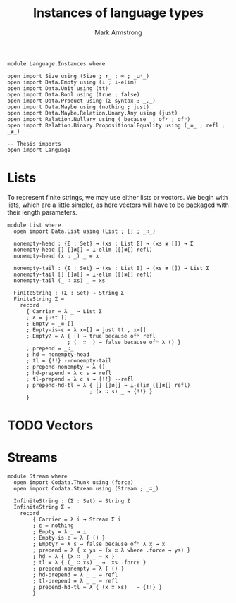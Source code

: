 #+Title: Instances of language types
#+Author: Mark Armstrong
#+Description: Languages for us use a generic “sequence” interface.
#+Description: This file contains implementations includings lists and streams.
#+Startup: noindent

#+begin_src agda2
module Language.Instances where

open import Size using (Size ; ↑_ ; ∞ ; _⊔ˢ_)
open import Data.Empty using (⊥ ; ⊥-elim)
open import Data.Unit using (tt)
open import Data.Bool using (true ; false)
open import Data.Product using (Σ-syntax ; _,_)
open import Data.Maybe using (nothing ; just)
open import Data.Maybe.Relation.Unary.Any using (just)
open import Relation.Nullary using (_because_ ; ofʸ ; ofⁿ)
open import Relation.Binary.PropositionalEquality using (_≡_ ; refl ; _≢_)

-- Thesis imports
open import Language
#+end_src

* Lists

To represent finite strings, we may use either lists or vectors.
We begin with lists, which are a little simpler, as here vectors
will have to be packaged with their length parameters.
#+begin_src agda2
module List where
  open import Data.List using (List ; [] ; _∷_)

  nonempty-head : {Σ : Set} → (xs : List Σ) → (xs ≢ []) → Σ
  nonempty-head [] []≢[] = ⊥-elim ([]≢[] refl)
  nonempty-head (x ∷ _) _ = x
  
  nonempty-tail : {Σ : Set} → (xs : List Σ) → (xs ≢ []) → List Σ
  nonempty-tail [] []≢[] = ⊥-elim ([]≢[] refl)
  nonempty-tail (_ ∷ xs) _ = xs
  
  FiniteString : (Σ : Set) → String Σ
  FiniteString Σ = 
    record
      { Carrier = λ _ → List Σ
      ; ε = just []
      ; Empty = _≡ []
      ; Empty-is-ε = λ x≡[] → just tt , x≡[]
      ; Empty? = λ { [] → true because ofʸ refl
                   ; (_ ∷ _) → false because ofⁿ λ () }
      ; prepend = _∷_
      ; hd = nonempty-head
      ; tl = {!!} --nonempty-tail
      ; prepend-nonempty = λ ()
      ; hd-prepend = λ c s → refl
      ; tl-prepend = λ c s → {!!} --refl
      ; prepend-hd-tl = λ { [] []≢[] → ⊥-elim ([]≢[] refl)
                          ; (x ∷ s) _ → {!!} }
      }
#+end_src

* TODO Vectors

* Streams

#+begin_src agda2
module Stream where
  open import Codata.Thunk using (force)
  open import Codata.Stream using (Stream ; _∷_)
  
  InfiniteString : (Σ : Set) → String Σ
  InfiniteString Σ =
    record
        { Carrier = λ i → Stream Σ i
        ; ε = nothing
        ; Empty = λ _ → ⊥
        ; Empty-is-ε = λ { () }
        ; Empty? = λ s → false because ofⁿ λ x → x
        ; prepend = λ { x ys → (x ∷ λ where .force → ys) }
        ; hd = λ { (x ∷ _) _ → x }
        ; tl = λ { (_ ∷ xs) _ →  xs .force }
        ; prepend-nonempty = λ { () }
        ; hd-prepend = λ _ _ → refl
        ; tl-prepend = λ _ _ → refl
        ; prepend-hd-tl = λ { (x ∷ xs) _ → {!!} }
        }
#+end_src

* COMMENT Rough work

# Copied over from ../Language.lagda.org initially.

, we will represent finite strings over an alphabet ~Σ~ in Agda
using vectors (lists with the length denoted in their type) over ~Σ~.
Infinite strings we similarly represent using (co-inductively defined) streams,
and potentially infinite strings using colists.
For example,
#+begin_example agda2
-- Bits can be 𝟘 or 𝟙.
data Bit : Set where
  𝟘 𝟙 : Bit

-- A finite sequence of bits of specified length 3.
xs : Vec Bit 3
xs = 𝟘 ∷ 𝟘 ∷ 𝟘 ∷ []

-- An infinite sequence of bits (all 𝟘.)
ys : {ι : Size} → Stream Bit ι
ys = 𝟘 ∷ λ where .force → ys
#+end_example
